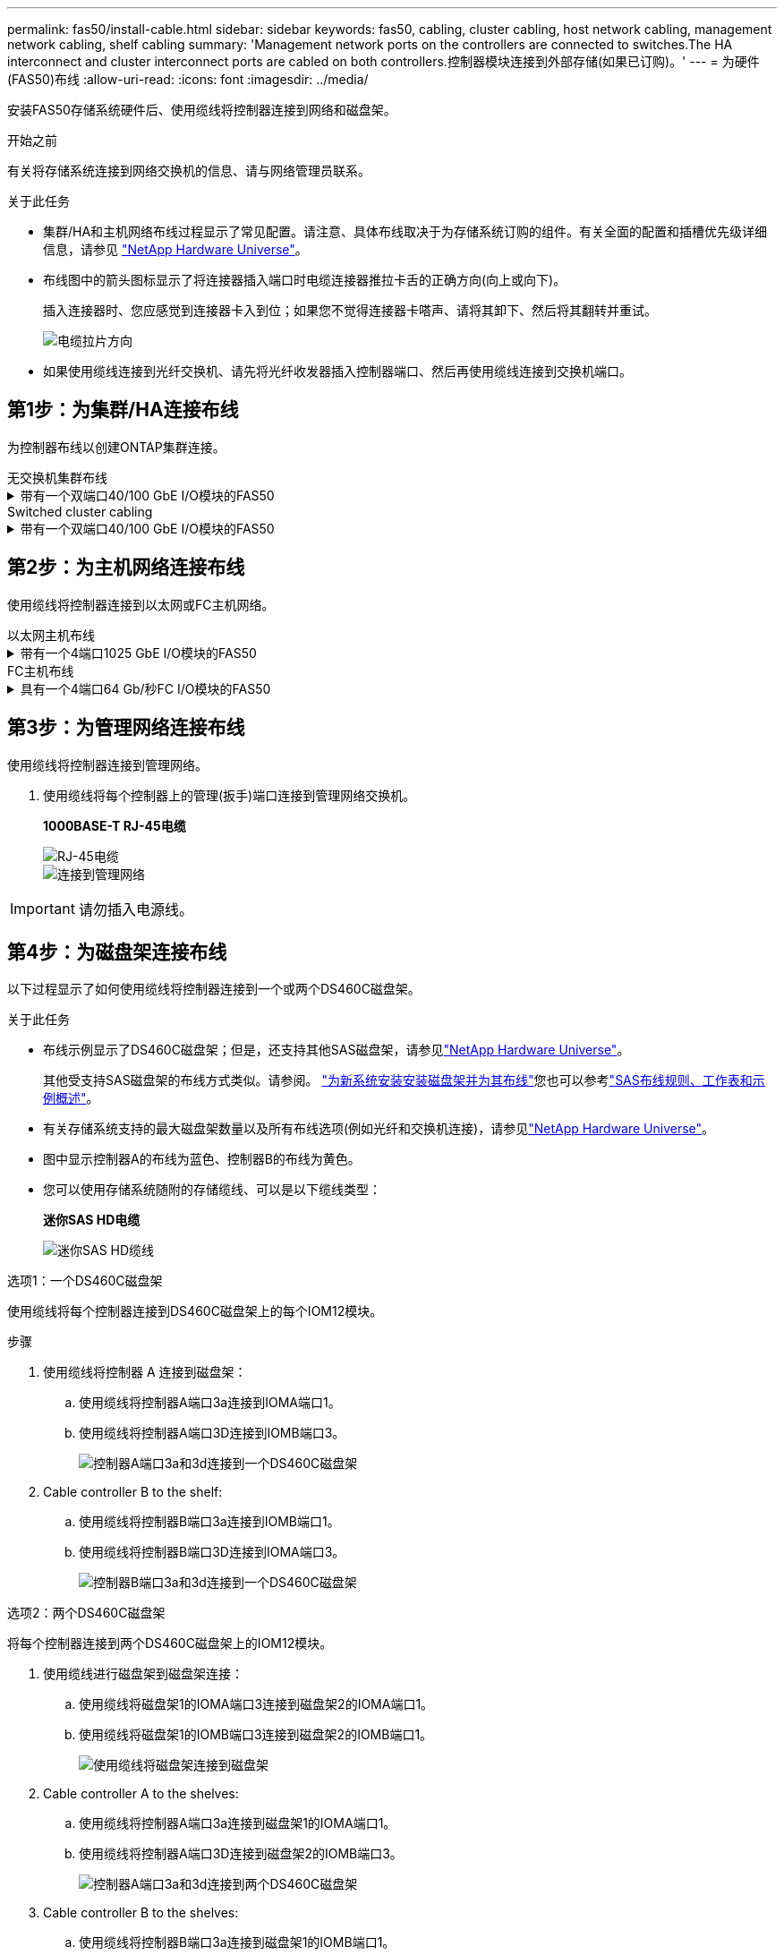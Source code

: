 ---
permalink: fas50/install-cable.html 
sidebar: sidebar 
keywords: fas50, cabling, cluster cabling, host network cabling, management network cabling, shelf cabling 
summary: 'Management network ports on the controllers are connected to switches.The HA interconnect and cluster interconnect ports are cabled on both controllers.控制器模块连接到外部存储(如果已订购)。' 
---
= 为硬件(FAS50)布线
:allow-uri-read: 
:icons: font
:imagesdir: ../media/


[role="lead"]
安装FAS50存储系统硬件后、使用缆线将控制器连接到网络和磁盘架。

.开始之前
有关将存储系统连接到网络交换机的信息、请与网络管理员联系。

.关于此任务
* 集群/HA和主机网络布线过程显示了常见配置。请注意、具体布线取决于为存储系统订购的组件。有关全面的配置和插槽优先级详细信息，请参见 link:https://hwu.netapp.com["NetApp Hardware Universe"^]。
* 布线图中的箭头图标显示了将连接器插入端口时电缆连接器推拉卡舌的正确方向(向上或向下)。
+
插入连接器时、您应感觉到连接器卡入到位；如果您不觉得连接器卡嗒声、请将其卸下、然后将其翻转并重试。

+
image:../media/drw_cable_pull_tab_direction_ieops-1699.svg["电缆拉片方向"]

* 如果使用缆线连接到光纤交换机、请先将光纤收发器插入控制器端口、然后再使用缆线连接到交换机端口。




== 第1步：为集群/HA连接布线

为控制器布线以创建ONTAP集群连接。

[role="tabbed-block"]
====
.无交换机集群布线
--
.带有一个双端口40/100 GbE I/O模块的FAS50
[%collapsible]
=====
.步骤
. 为集群/HA互连连接布线：
+

NOTE: 集群互连流量和HA流量共享相同的物理端口(位于插槽4中的I/O模块上)。端口为40/100 GbE。

+
.. 使用缆线将控制器A端口e4a连接到控制器B端口e4a。
.. 使用缆线将控制器A端口e4b连接到控制器B端口e4b。
+
*100 GbE集群/HA互连缆线*

+
image::../media/oie_cable100_gbe_qsfp28.png[集群HA 100 GbE缆线]

+
image::../media/drw_isi_fas50_switchless_2p_100gbe_cabling_ieops-1937.svg[使用一个100GbE IO模块的FAS50无交换机集群布线图]





=====
--
.Switched cluster cabling
--
.带有一个双端口40/100 GbE I/O模块的FAS50
[%collapsible]
=====
. 使用缆线将控制器连接到集群网络交换机：
+

NOTE: 集群互连流量和HA流量共享相同的物理端口(位于插槽4中的I/O模块上)。端口为40/100 GbE。

+
.. 使用缆线将控制器A端口e4a连接到集群网络交换机A
.. 使用缆线将控制器A端口e4b连接到集群网络交换机B
.. 使用缆线将控制器B端口e4a连接到集群网络交换机A
.. 使用缆线将控制器B端口e4b连接到集群网络交换机B
+
*40/100 GbE集群/HA互连缆线*

+
image::../media/oie_cable100_gbe_qsfp28.png[集群HA 40/100 GbE缆线]

+
image:../media/drw_isi_fas50_2p_100gbe_switched_cluster_cabling_ieops-1936.svg["使用一个100GbE IO模块的FAS50交换集群布线图"]





=====
--
====


== 第2步：为主机网络连接布线

使用缆线将控制器连接到以太网或FC主机网络。

[role="tabbed-block"]
====
.以太网主机布线
--
.带有一个4端口1025 GbE I/O模块的FAS50
[%collapsible]
=====
.步骤
. 在每个控制器上、使用缆线将端口e2a、e2b、e2C和e2d连接到以太网主机网络交换机。
+
*1025 GbE缆线*

+
image:../media/oie_cable_sfp_gbe_copper.png["GbE SFP铜缆连接器、宽度=100pp"]

+
image::../media/drw_isi_fas50_4p_25gbe_optional_cabling_ieops-1934.svg[使用缆线将FAS50连接到10/C5GbE以太网主机网络交换机]



=====
--
.FC主机布线
--
.具有一个4端口64 Gb/秒FC I/O模块的FAS50
[%collapsible]
=====
.步骤
. 在每个控制器上、使用缆线将端口1a、1b、1c和1d连接到FC主机网络交换机。
+
*64 Gb/秒FC缆线*

+
image:../media/oie_cable_sfp_gbe_copper.png["64 Gb FC电缆、宽度=100个点"]

+
image::../media/drw_isi_fas50_4p_64gb_fc_optional_cabling_ieops-1935.svg[连接到64 GB FC主机网络交换机的缆线]



=====
--
====


== 第3步：为管理网络连接布线

使用缆线将控制器连接到管理网络。

. 使用缆线将每个控制器上的管理(扳手)端口连接到管理网络交换机。
+
*1000BASE-T RJ-45电缆*

+
image::../media/oie_cable_rj45.png[RJ-45电缆]

+
image::../media/drw_isi_fas50_wrench_cabling_ieops-1938.svg[连接到管理网络]




IMPORTANT: 请勿插入电源线。



== 第4步：为磁盘架连接布线

以下过程显示了如何使用缆线将控制器连接到一个或两个DS460C磁盘架。

.关于此任务
* 布线示例显示了DS460C磁盘架；但是，还支持其他SAS磁盘架，请参见link:https://hwu.netapp.com["NetApp Hardware Universe"^]。
+
其他受支持SAS磁盘架的布线方式类似。请参阅。 link:../sas3/install-new-system.html["为新系统安装安装磁盘架并为其布线"^]您也可以参考link:../sas3/overview-cabling-rules-examples.html["SAS布线规则、工作表和示例概述"^]。

* 有关存储系统支持的最大磁盘架数量以及所有布线选项(例如光纤和交换机连接)，请参见link:https://hwu.netapp.com["NetApp Hardware Universe"^]。
* 图中显示控制器A的布线为蓝色、控制器B的布线为黄色。
* 您可以使用存储系统随附的存储缆线、可以是以下缆线类型：
+
*迷你SAS HD电缆*

+
image::../media/oie_cable_mini_sas_hd_to_mini_sas_hd.svg[迷你SAS HD缆线]



[role="tabbed-block"]
====
.选项1：一个DS460C磁盘架
--
使用缆线将每个控制器连接到DS460C磁盘架上的每个IOM12模块。

.步骤
. 使用缆线将控制器 A 连接到磁盘架：
+
.. 使用缆线将控制器A端口3a连接到IOMA端口1。
.. 使用缆线将控制器A端口3D连接到IOMB端口3。
+
image:../media/drw_isi_fas50_1_ds460c_controller_a_cabling_ieops-2167.svg["控制器A端口3a和3d连接到一个DS460C磁盘架"]



. Cable controller B to the shelf:
+
.. 使用缆线将控制器B端口3a连接到IOMB端口1。
.. 使用缆线将控制器B端口3D连接到IOMA端口3。
+
image:../media/drw_isi_fas50_1_ds460c_controller_b_cabling_ieops-2169.svg["控制器B端口3a和3d连接到一个DS460C磁盘架"]





--
.选项2：两个DS460C磁盘架
--
将每个控制器连接到两个DS460C磁盘架上的IOM12模块。

. 使用缆线进行磁盘架到磁盘架连接：
+
.. 使用缆线将磁盘架1的IOMA端口3连接到磁盘架2的IOMA端口1。
.. 使用缆线将磁盘架1的IOMB端口3连接到磁盘架2的IOMB端口1。
+
image:../media/drw_isi_fas50_2_ds460c_shelf_to_shelf_ieops-2172.svg["使用缆线将磁盘架连接到磁盘架"]



. Cable controller A to the shelves:
+
.. 使用缆线将控制器A端口3a连接到磁盘架1的IOMA端口1。
.. 使用缆线将控制器A端口3D连接到磁盘架2的IOMB端口3。
+
image:../media/drw_isi_fas50_2_ds460c_controller_a_cabling_ieops-2170.svg["控制器A端口3a和3d连接到两个DS460C磁盘架"]



. Cable controller B to the shelves:
+
.. 使用缆线将控制器B端口3a连接到磁盘架1的IOMB端口1。
.. 使用缆线将控制器B端口3D连接到磁盘架2 IOMA端口3。
+
image:../media/drw_isi_fas50_2_ds460c_controller_b_cabling_ieops-2171.svg["控制器B端口3a和3d通过缆线连接到两个DS460C磁盘架"]





--
====
.下一步是什么？
在为存储系统的硬件布线之后，您可以link:install-power-hardware.html["启动存储系统"]。
